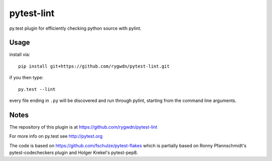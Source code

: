pytest-lint
=============

py.test plugin for efficiently checking python source with pylint.


Usage
-----

install via::

    pip install git+https://github.com/rygwdn/pytest-lint.git

if you then type::

    py.test --lint

every file ending in ``.py`` will be discovered and run through pylint,
starting from the command line arguments.

 
Notes
-----

The repository of this plugin is at https://github.com/rygwdn/pytest-lint

For more info on py.test see http://pytest.org

The code is based on https://github.com/fschulze/pytest-flakes which is
partially based on Ronny Pfannschmidt's pytest-codecheckers plugin and Holger
Krekel's pytest-pep8.
